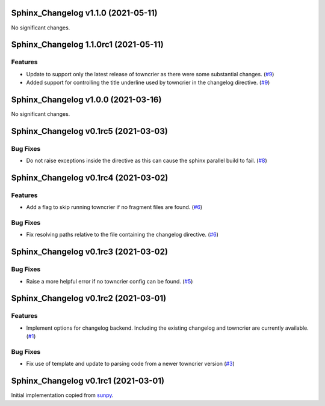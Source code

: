 Sphinx_Changelog v1.1.0 (2021-05-11)
====================================

No significant changes.


Sphinx_Changelog 1.1.0rc1 (2021-05-11)
======================================

Features
--------

- Update to support only the latest release of towncrier as there were some substantial changes. (`#9 <https://github.com/OpenAstronomy/sphinx-changelog/pull/9>`__)
- Added support for controlling the title underline used by towncrier in the changelog directive. (`#9 <https://github.com/OpenAstronomy/sphinx-changelog/pull/9>`__)


Sphinx_Changelog v1.0.0 (2021-03-16)
====================================

No significant changes.


Sphinx_Changelog v0.1rc5 (2021-03-03)
=====================================

Bug Fixes
---------

- Do not raise exceptions inside the directive as this can cause the sphinx
  parallel build to fail. (`#8 <https://github.com/OpenAstronomy/sphinx-changelog/pull/8>`__)


Sphinx_Changelog v0.1rc4 (2021-03-02)
=====================================

Features
--------

- Add a flag to skip running towncrier if no fragment files are found. (`#6 <https://github.com/OpenAstronomy/sphinx-changelog/pull/6>`__)


Bug Fixes
---------

- Fix resolving paths relative to the file containing the changelog directive. (`#6 <https://github.com/OpenAstronomy/sphinx-changelog/pull/6>`__)


Sphinx_Changelog v0.1rc3 (2021-03-02)
=====================================

Bug Fixes
---------

- Raise a more helpful error if no towncrier config can be found. (`#5 <https://github.com/OpenAstronomy/sphinx-changelog/pull/5>`__)


Sphinx_Changelog v0.1rc2 (2021-03-01)
=====================================

Features
--------

- Implement options for changelog backend. Including the existing changelog and
  towncrier are currently available. (`#1 <https://github.com/OpenAstronomy/sphinx-changelog/pull/1>`__)


Bug Fixes
---------

- Fix use of template and update to parsing code from a newer towncrier version (`#3 <https://github.com/OpenAstronomy/sphinx-changelog/pull/3>`__)


Sphinx_Changelog v0.1rc1 (2021-03-01)
=====================================

Initial implementation copied from `sunpy <https://sunpy.org>`__.
